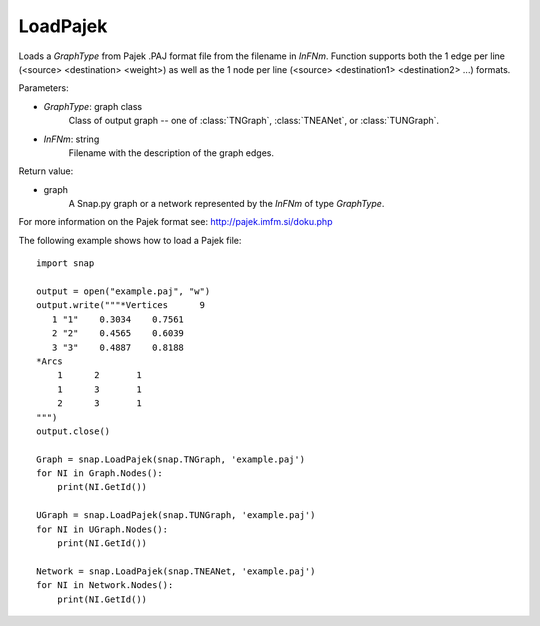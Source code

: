 LoadPajek
'''''''''

.. function:: LoadPajek(GraphType, InFNm)

Loads a *GraphType* from Pajek .PAJ format file from
the filename in *InFNm*. Function supports both the 1 edge per line (<source>
<destination> <weight>) as well as the 1 node per line (<source> <destination1>
<destination2> ...) formats.

Parameters:

- *GraphType*: graph class
    Class of output graph -- one of :class:`TNGraph`, :class:`TNEANet`, or :class:`TUNGraph`.

- *InFNm*: string
    Filename with the description of the graph edges.
    
Return value:

- graph
    A Snap.py graph or a network represented by the *InFNm* of type *GraphType*.

For more information on the Pajek format see: http://pajek.imfm.si/doku.php


The following example shows how to load a Pajek file::

   import snap

   output = open("example.paj", "w")
   output.write("""*Vertices      9
      1 "1"    0.3034    0.7561
      2 "2"    0.4565    0.6039
      3 "3"    0.4887    0.8188
   *Arcs
       1      2       1
       1      3       1
       2      3       1
   """)
   output.close()

   Graph = snap.LoadPajek(snap.TNGraph, 'example.paj')
   for NI in Graph.Nodes():
       print(NI.GetId())

   UGraph = snap.LoadPajek(snap.TUNGraph, 'example.paj')
   for NI in UGraph.Nodes():
       print(NI.GetId())

   Network = snap.LoadPajek(snap.TNEANet, 'example.paj')
   for NI in Network.Nodes():
       print(NI.GetId())

